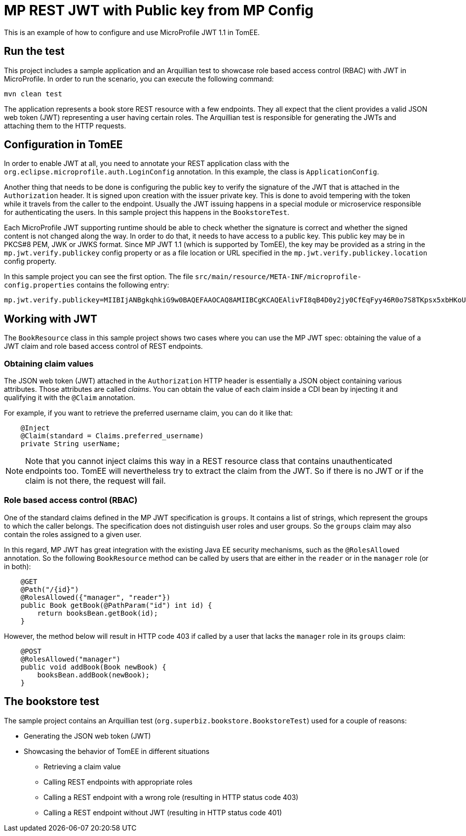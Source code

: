 :index-group: MicroProfile
:jbake-type: page
:jbake-status: published

= MP REST JWT with Public key from MP Config

This is an example of how to configure and use MicroProfile JWT 1.1 in TomEE.

== Run the test

This project includes a sample application and an Arquillian test to showcase role based access control (RBAC) with JWT in MicroProfile.
In order to run the scenario, you can execute the following command:

[source, bash]
----
mvn clean test
----

The application represents a book store REST resource with a few endpoints.
They all expect that the client provides a valid JSON web token (JWT) representing a user having certain roles.
The Arquillian test is responsible for generating the JWTs and attaching them to the HTTP requests.

== Configuration in TomEE

In order to enable JWT at all, you need to annotate your REST application class with the `org.eclipse.microprofile.auth.LoginConfig` annotation.
In this example, the class is `ApplicationConfig`.

Another thing that needs to be done is configuring the public key to verify the signature of the JWT that is attached in the `Authorization` header.
It is signed upon creation with the issuer private key.
This is done to avoid tempering with the token while it travels from the caller to the endpoint.
Usually the JWT issuing happens in a special module or microservice responsible for authenticating the users.
In this sample project this happens in the `BookstoreTest`.

Each MicroProfile JWT supporting runtime should be able to check whether the signature is correct and whether the signed content is not changed along the way.
In order to do that, it needs to have access to a public key.
This public key may be in PKCS#8 PEM, JWK or JWKS format.
Since MP JWT 1.1 (which is supported by TomEE), the key may be provided as a string in the `mp.jwt.verify.publickey` config property or as a file location or URL specified in the `mp.jwt.verify.publickey.location` config property.

In this sample project you can see the first option.
The file `src/main/resource/META-INF/microprofile-config.properties` contains the following entry:

[source,properties]
----
mp.jwt.verify.publickey=MIIBIjANBgkqhkiG9w0BAQEFAAOCAQ8AMIIBCgKCAQEAlivFI8qB4D0y2jy0CfEqFyy46R0o7S8TKpsx5xbHKoU1VWg6QkQm+ntyIv1p4kE1sPEQO73+HY8+Bzs75XwRTYL1BmR1w8J5hmjVWjc6R2BTBGAYRPFRhor3kpM6ni2SPmNNhurEAHw7TaqszP5eUF/F9+KEBWkwVta+PZ37bwqSE4sCb1soZFrVz/UT/LF4tYpuVYt3YbqToZ3pZOZ9AX2o1GCG3xwOjkc4x0W7ezbQZdC9iftPxVHR8irOijJRRjcPDtA6vPKpzLl6CyYnsIYPd99ltwxTHjr3npfv/3Lw50bAkbT4HeLFxTx4flEoZLKO/g0bAoV2uqBhkA9xnQIDAQAB
----

== Working with JWT

The `BookResource` class in this sample project shows two cases where you can use the MP JWT spec: obtaining the value of a JWT claim and role based access control of REST endpoints.

=== Obtaining claim values

The JSON web token (JWT) attached in the `Authorization` HTTP header is essentially a JSON object containing various attributes.
Those attributes are called _claims_.
You can obtain the value of each claim inside a CDI bean by injecting it and qualifying it with the `@Claim` annotation.

For example, if you want to retrieve the preferred username claim, you can do it like that:

[source,java]
----
    @Inject
    @Claim(standard = Claims.preferred_username)
    private String userName;
----

NOTE: Note that you cannot inject claims this way in a REST resource class that contains unauthenticated endpoints too.
TomEE will nevertheless try to extract the claim from the JWT.
So if there is no JWT or if the claim is not there, the request will fail.

=== Role based access control (RBAC)

One of the standard claims defined in the MP JWT specification is `groups`.
It contains a list of strings, which represent the groups to which the caller belongs.
The specification does not distinguish user roles and user groups.
So the `groups` claim may also contain the roles assigned to a given user.

In this regard, MP JWT has great integration with the existing Java EE security mechanisms, such as the `@RolesAllowed` annotation.
So the following `BookResource` method can be called by users that are either in the `reader` or in the `manager` role (or in both):

[source,java]
----
    @GET
    @Path("/{id}")
    @RolesAllowed({"manager", "reader"})
    public Book getBook(@PathParam("id") int id) {
        return booksBean.getBook(id);
    }
----

However, the method below will result in HTTP code 403 if called by a user that lacks the `manager` role in its `groups` claim:

[source,java]
----
    @POST
    @RolesAllowed("manager")
    public void addBook(Book newBook) {
        booksBean.addBook(newBook);
    }
----

== The bookstore test

The sample project contains an Arquillian test (`org.superbiz.bookstore.BookstoreTest`) used for a couple of reasons:

* Generating the JSON web token (JWT)
* Showcasing the behavior of TomEE in different situations
** Retrieving a claim value
** Calling REST endpoints with appropriate roles
** Calling a REST endpoint with a wrong role (resulting in HTTP status code 403)
** Calling a REST endpoint without JWT (resulting in HTTP status code 401)
